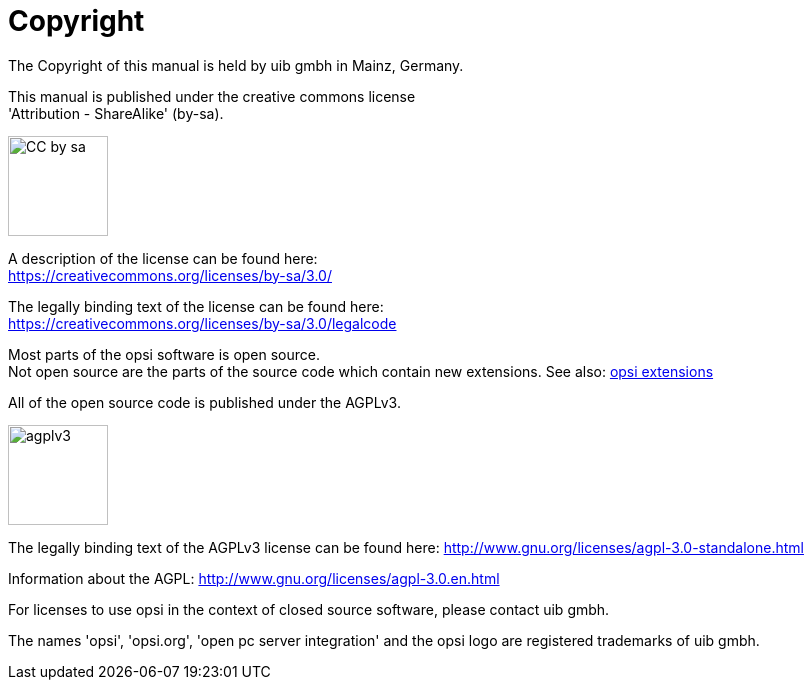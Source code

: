 [[opsi-manual-copyright]]
= Copyright

The Copyright of this manual is held by uib gmbh in Mainz, Germany.

This manual is published under the creative commons license +
'Attribution - ShareAlike' (by-sa).

image::cc-by-sa.png["CC by sa",width=100]

A description of the license can be found here: +
https://creativecommons.org/licenses/by-sa/3.0/

The legally binding text of the license can be found here: +
https://creativecommons.org/licenses/by-sa/3.0/legalcode

Most parts of the opsi software is open source. +
Not open source are the parts of the source code which contain new extensions.
See also: link:https://opsi.org/extensions/[opsi extensions]

All of the open source code is published under the AGPLv3.

image::agplv3-127x53.png["agplv3",width=100]

The legally binding text of the AGPLv3 license can be found here:
http://www.gnu.org/licenses/agpl-3.0-standalone.html

Information about the AGPL:
http://www.gnu.org/licenses/agpl-3.0.en.html

For licenses to use opsi in the context of closed source software, please contact uib gmbh.

The names 'opsi', 'opsi.org', 'open pc server integration' and the opsi logo are registered trademarks of uib gmbh.
